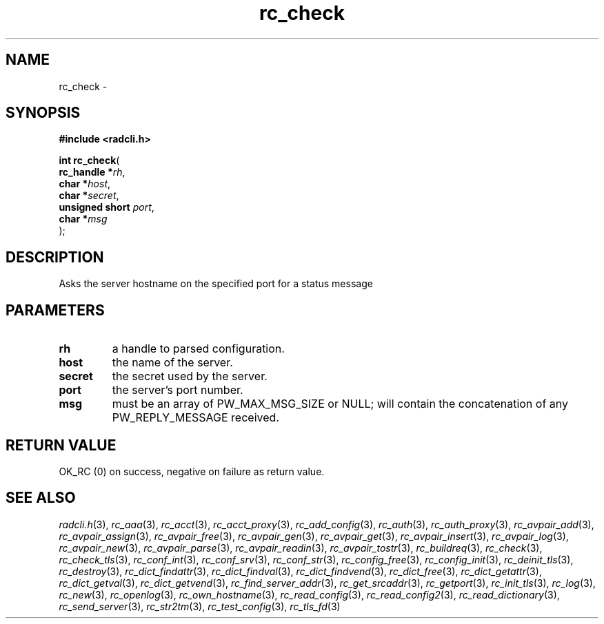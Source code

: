 .\" File automatically generated by doxy2man0.2
.\" Generation date: Sat Jun 6 2015
.TH rc_check 3 2015-06-06 "radcli" "Simple radius library"
.SH "NAME"
rc_check \- 
.SH SYNOPSIS
.nf
.B #include <radcli.h>
.sp
\fBint rc_check\fP(
    \fBrc_handle     *\fP\fIrh\fP,
    \fBchar          *\fP\fIhost\fP,
    \fBchar          *\fP\fIsecret\fP,
    \fBunsigned short \fP\fIport\fP,
    \fBchar          *\fP\fImsg\fP
);
.fi
.SH DESCRIPTION
.PP 
Asks the server hostname on the specified port for a status message
.SH PARAMETERS
.TP
.B rh
a handle to parsed configuration. 

.TP
.B host
the name of the server. 

.TP
.B secret
the secret used by the server. 

.TP
.B port
the server's port number. 

.TP
.B msg
must be an array of PW_MAX_MSG_SIZE or NULL; will contain the concatenation of any PW_REPLY_MESSAGE received. 

.SH RETURN VALUE
.PP
OK_RC (0) on success, negative on failure as return value. 
.SH SEE ALSO
.PP
.nh
.ad l
\fIradcli.h\fP(3), \fIrc_aaa\fP(3), \fIrc_acct\fP(3), \fIrc_acct_proxy\fP(3), \fIrc_add_config\fP(3), \fIrc_auth\fP(3), \fIrc_auth_proxy\fP(3), \fIrc_avpair_add\fP(3), \fIrc_avpair_assign\fP(3), \fIrc_avpair_free\fP(3), \fIrc_avpair_gen\fP(3), \fIrc_avpair_get\fP(3), \fIrc_avpair_insert\fP(3), \fIrc_avpair_log\fP(3), \fIrc_avpair_new\fP(3), \fIrc_avpair_parse\fP(3), \fIrc_avpair_readin\fP(3), \fIrc_avpair_tostr\fP(3), \fIrc_buildreq\fP(3), \fIrc_check\fP(3), \fIrc_check_tls\fP(3), \fIrc_conf_int\fP(3), \fIrc_conf_srv\fP(3), \fIrc_conf_str\fP(3), \fIrc_config_free\fP(3), \fIrc_config_init\fP(3), \fIrc_deinit_tls\fP(3), \fIrc_destroy\fP(3), \fIrc_dict_findattr\fP(3), \fIrc_dict_findval\fP(3), \fIrc_dict_findvend\fP(3), \fIrc_dict_free\fP(3), \fIrc_dict_getattr\fP(3), \fIrc_dict_getval\fP(3), \fIrc_dict_getvend\fP(3), \fIrc_find_server_addr\fP(3), \fIrc_get_srcaddr\fP(3), \fIrc_getport\fP(3), \fIrc_init_tls\fP(3), \fIrc_log\fP(3), \fIrc_new\fP(3), \fIrc_openlog\fP(3), \fIrc_own_hostname\fP(3), \fIrc_read_config\fP(3), \fIrc_read_config2\fP(3), \fIrc_read_dictionary\fP(3), \fIrc_send_server\fP(3), \fIrc_str2tm\fP(3), \fIrc_test_config\fP(3), \fIrc_tls_fd\fP(3)
.ad
.hy
